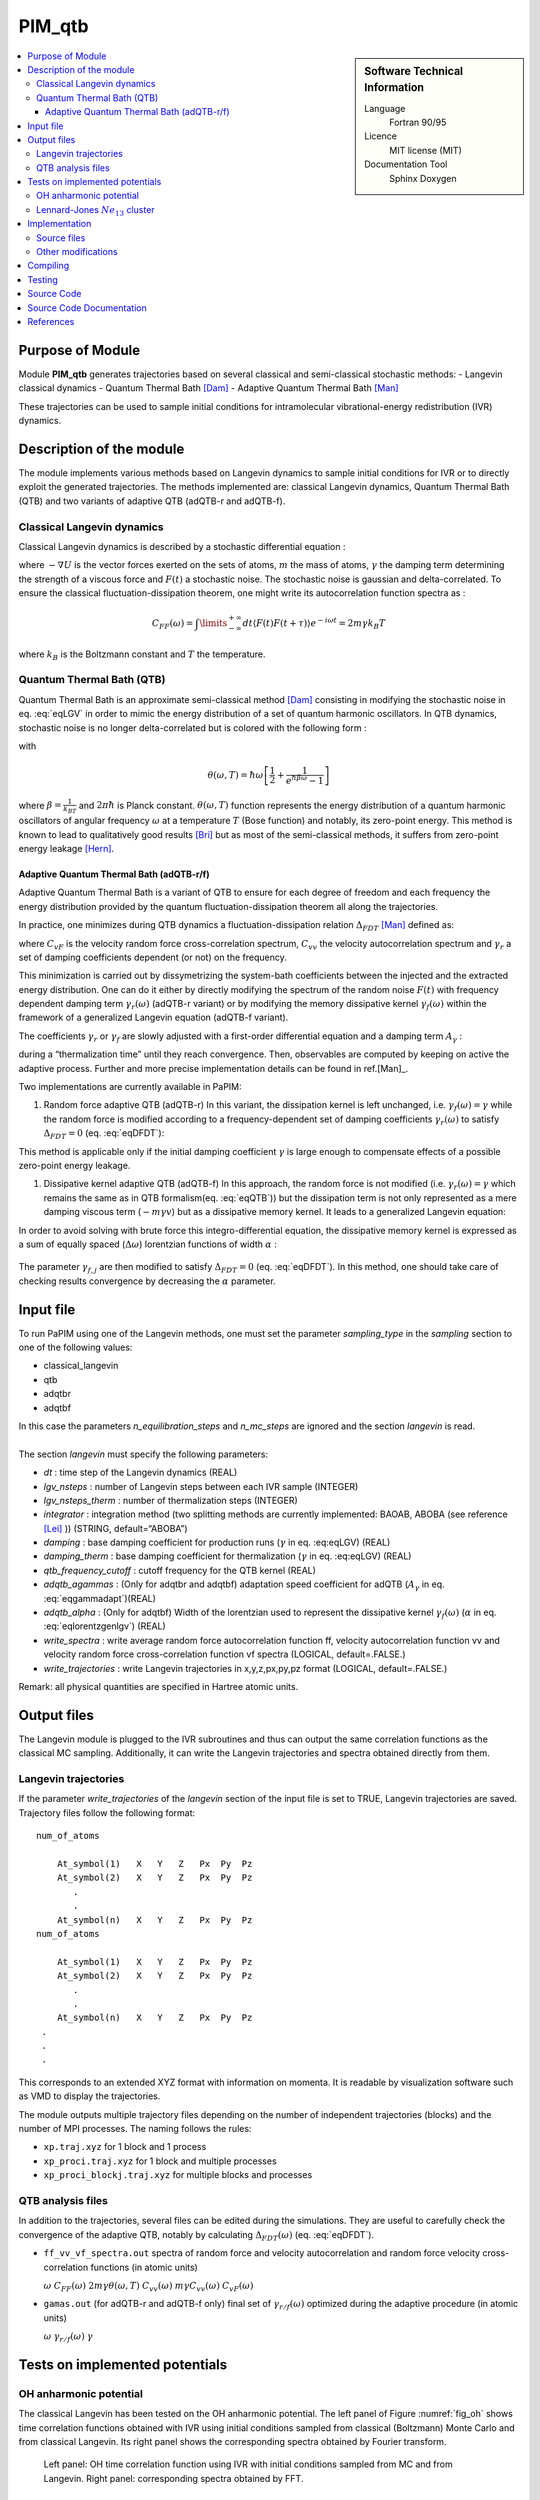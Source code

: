 .. _PIM_qtb:

#######
PIM_qtb
#######

.. sidebar:: Software Technical Information

  Language
    Fortran 90/95

  Licence
    MIT license (MIT)

  Documentation Tool
    Sphinx
    Doxygen

.. contents:: :local:


Purpose of Module
=================


Module **PIM_qtb**  generates trajectories based on several classical and semi-classical stochastic methods:
- Langevin classical dynamics
- Quantum Thermal Bath [Dam]_
- Adaptive Quantum Thermal Bath [Man]_ 

These trajectories can be used to sample initial conditions for intramolecular vibrational-energy redistribution (IVR) dynamics. 



Description of the module
=========================

The module implements various methods based on Langevin dynamics to
sample initial conditions for IVR or to directly exploit the generated
trajectories. The methods implemented are: classical Langevin dynamics,
Quantum Thermal Bath (QTB) and two variants of adaptive QTB (adQTB-r and
adQTB-f).

Classical Langevin dynamics
---------------------------

Classical Langevin dynamics is described by a stochastic differential
equation :

.. math::  m \dot v = -\nabla U -m \gamma v + F(t)
   :label: eqLGV

where :math:`-\nabla U` is the vector forces exerted on the sets of
atoms, :math:`m` the mass of atoms, :math:`\gamma` the damping term
determining the strength of a viscous force and :math:`F(t)` a
stochastic noise. The stochastic noise is gaussian and delta-correlated.
To ensure the classical fluctuation-dissipation theorem, one might write
its autocorrelation function spectra as :

.. math:: C_{FF}(\omega)= \int \limits_{-\infty}^{+\infty} dt \langle F(t) F(t+\tau) \rangle e^{-i \omega t}  = 2m \gamma  k_B T

where :math:`k_B` is the Boltzmann constant and :math:`T` the
temperature.

Quantum Thermal Bath (QTB)
--------------------------

Quantum Thermal Bath is an approximate semi-classical method
[Dam]_ consisting in modifying the
stochastic noise in eq. :eq:`eqLGV` in order to mimic the energy
distribution of a set of quantum harmonic oscillators. In QTB dynamics,
stochastic noise is no longer delta-correlated but is colored with the
following form :

.. math:: C_{FF}(\omega)=2m \gamma  \theta(\omega,T)
       :label: eqQTB

with

.. math:: \theta(\omega,T) = \hbar \omega \left[\frac{1}{2}+\frac{1}{e^{\hbar \beta \omega}-1}\right]

where :math:`\beta = \frac{1}{k_BT}` and :math:`2 \pi \hbar` is Planck
constant. :math:`\theta(\omega,T)` function represents the energy
distribution of a quantum harmonic oscillators of angular frequency
:math:`\omega` at a temperature :math:`T` (Bose function) and notably,
its zero-point energy. This method is known to lead to qualitatively
good results [Bri]_ but as most of the semi-classical methods, it suffers from zero-point energy leakage [Hern]_.

Adaptive Quantum Thermal Bath (adQTB-r/f)
~~~~~~~~~~~~~~~~~~~~~~~~~~~~~~~~~~~~~~~~~

Adaptive Quantum Thermal Bath is a variant of QTB to ensure for each
degree of freedom and each frequency the energy distribution provided by
the quantum fluctuation-dissipation theorem all along the trajectories.

In practice, one minimizes during QTB dynamics a fluctuation-dissipation
relation :math:`\Delta_{FDT}` [Man]_ defined
as:

.. math:: \Delta_{FDT} (\omega)  = {\rm{Re}} \left[C_{vF}(\omega)\right] - m \gamma_{r} (\omega) C_{vv} (\omega)  
    :label: eqDFDT

where :math:`C_{vF}` is the velocity random force cross-correlation
spectrum, :math:`C_{vv}` the velocity autocorrelation spectrum and
:math:`\gamma_{r}` a set of damping coefficients dependent (or not) on
the frequency.

This minimization is carried out by dissymetrizing the system-bath
coefficients between the injected and the extracted energy distribution.
One can do it either by directly modifying the spectrum of the random
noise :math:`F(t)` with frequency dependent damping term
:math:`\gamma_r(\omega)` (adQTB-r variant) or by modifying the memory
dissipative kernel :math:`\gamma_{f} (\omega)` within the framework of a
generalized Langevin equation (adQTB-f variant).

The coefficients :math:`\gamma_r` or :math:`\gamma_f` are slowly
adjusted with a first-order differential equation and a damping term
:math:`A_\gamma` :

.. math::  \frac{d }{dt}\gamma_{r/f} (\omega)  \propto  A_\gamma  \gamma \Delta_{FDT,r/f}(\omega,t)
       :label: eqgammadapt

during a “thermalization time” until they reach convergence. Then,
observables are computed by keeping on active the adaptive process.
Further and more precise implementation details can be found in ref.[Man]_.

Two implementations are currently available in PaPIM:

#. Random force adaptive QTB (adQTB-r) In this variant, the dissipation
   kernel is left unchanged, i.e. :math:`\gamma_{f}(\omega) = \gamma`
   while the random force is modified according to a frequency-dependent
   set of damping coefficients :math:`\gamma_r(\omega)` to satisfy
   :math:`\Delta_{FDT} = 0` (eq. :eq:`eqDFDT`):

   .. math:: C_{FF}(\omega)=2m \gamma_r(\omega)  \theta(\omega,T)
      :label: eqadQTBr

This method is applicable only if the initial damping coefficient
:math:`\gamma` is large enough to compensate effects of a possible
zero-point energy leakage.

#. Dissipative kernel adaptive QTB (adQTB-f) In this approach, the
   random force is not modified (i.e.
   :math:`\gamma_{r} (\omega) = \gamma` which remains the same as in QTB
   formalism(eq. :eq:`eqQTB`)) but the dissipation term is not only
   represented as a mere damping viscous term (:math:`-m \gamma v`) but
   as a dissipative memory kernel. It leads to a generalized Langevin
   equation:

   .. math:: m \dot v = -\nabla U -m \int_0^\infty \  \gamma_f(\tau) v(t-\tau) \ d\tau + F(t)
      :label: eqgenlgv

In order to avoid solving with brute force this integro-differential
equation, the dissipative memory kernel is expressed as a sum of
equally spaced (:math:`\Delta \omega`) lorentzian functions of width
:math:`\alpha` :

   .. math:: \gamma_f(\omega) = \frac{\Delta \omega}{\pi}\sum_{j=0}^{n_\omega} 
             \frac{ \gamma_{f,j} }{\alpha + i(\omega-\omega_j)} +\frac{ \gamma_{f,j}}{\alpha + i(\omega+\omega_j)}
      :label: eqlorentzgenlgv

The parameter :math:`\gamma_{f,j}` are then modified to satisfy
:math:`\Delta_{FDT} = 0` (eq. :eq:`eqDFDT`). In this method, one should take care of checking results convergence by decreasing the :math:`\alpha` parameter.

Input file
==========

To run PaPIM using one of the Langevin methods, one must set the
parameter *sampling\_type* in the *sampling* section to one of the
following values:

-  classical\_langevin

-  qtb

-  adqtbr

-  adqtbf

| In this case the parameters *n\_equilibration\_steps* and
  *n\_mc\_steps* are ignored and the section *langevin* is read.
|  
| The section *langevin* must specify the following parameters:

-  *dt* : time step of the Langevin dynamics (REAL)

-  *lgv\_nsteps* : number of Langevin steps between each IVR sample
   (INTEGER)

-  *lgv\_nsteps\_therm* : number of thermalization steps (INTEGER)

-  *integrator* : integration method (two splitting methods are
   currently implemented: BAOAB, ABOBA (see reference
   [Lei]_ )) (STRING,
   default=“ABOBA”)

-  *damping* : base damping coefficient for production runs
   (:math:`\gamma` in eq. :eq:eqLGV) (REAL)

-  *damping\_therm* : base damping coefficient for thermalization
   (:math:`\gamma` in eq. :eq:eqLGV) (REAL)

-  *qtb\_frequency\_cutoff* : cutoff frequency for the QTB kernel (REAL)

-  *adqtb\_agammas* : (Only for adqtbr and adqtbf) adaptation speed
   coefficient for adQTB (:math:`A_\gamma` in eq. :eq:`eqgammadapt`)(REAL)

-  *adqtb\_alpha* : (Only for adqtbf) Width of the lorentzian used to
   represent the dissipative kernel :math:`\gamma_f(\omega)`
   (:math:`\alpha` in eq. :eq:`eqlorentzgenlgv`) (REAL)

-  *write\_spectra* : write average random force autocorrelation
   function ff, velocity autocorrelation function vv and velocity random
   force cross-correlation function vf spectra (LOGICAL, default=.FALSE.)

-  *write\_trajectories* : write Langevin trajectories in x,y,z,px,py,pz
   format (LOGICAL, default=.FALSE.)

Remark: all physical quantities are specified in Hartree atomic units.

Output files
============

The Langevin module is plugged to the IVR subroutines and thus can
output the same correlation functions as the classical MC sampling.
Additionally, it can write the Langevin trajectories and spectra
obtained directly from them.

Langevin trajectories
---------------------

If the parameter *write\_trajectories* of the *langevin* section of the
input file is set to TRUE, Langevin trajectories are saved. Trajectory
files follow the following format:

::

    num_of_atoms

        At_symbol(1)   X   Y   Z   Px  Py  Pz 
        At_symbol(2)   X   Y   Z   Px  Py  Pz
           .
           .
        At_symbol(n)   X   Y   Z   Px  Py  Pz
    num_of_atoms

        At_symbol(1)   X   Y   Z   Px  Py  Pz 
        At_symbol(2)   X   Y   Z   Px  Py  Pz
           .
           .
        At_symbol(n)   X   Y   Z   Px  Py  Pz
     .
     .
     .

This corresponds to an extended XYZ format with information on momenta.
It is readable by visualization software such as VMD to display the
trajectories.

The module outputs multiple trajectory files depending on the number of
independent trajectories (blocks) and the number of MPI processes. The
naming follows the rules:

-  ``xp.traj.xyz`` for 1 block and 1 process

-  ``xp_proci.traj.xyz`` for 1 block and multiple processes

-  ``xp_proci_blockj.traj.xyz`` for multiple blocks and processes

QTB analysis files
------------------

In addition to the trajectories, several files can be edited during the
simulations. They are useful to carefully check the convergence of the
adaptive QTB, notably by calculating :math:`\Delta_{FDT}(\omega)` (eq. :eq:`eqDFDT`).

-  ``ff_vv_vf_spectra.out`` spectra of random force and velocity
   autocorrelation and random force velocity cross-correlation functions
   (in atomic units)

   :math:`\omega` :math:`C_{FF} (\omega)`
   :math:`2m \gamma  \theta(\omega,T)` :math:`C_{vv} (\omega)`
   :math:`m \gamma C_{vv} (\omega)` :math:`C_{vF} (\omega)`

-  ``gamas.out`` (for adQTB-r and adQTB-f only) final set of
   :math:`\gamma_{r/f} (\omega)` optimized during the adaptive procedure (in atomic units)

   :math:`\omega` :math:`\gamma_{r/f} (\omega)` :math:`\gamma`

Tests on implemented potentials
===============================

OH anharmonic potential
-----------------------


The classical Langevin has been tested on the OH anharmonic potential.
The left panel of Figure :numref:`fig_oh` shows time correlation functions
obtained with IVR using initial conditions sampled from classical
(Boltzmann) Monte Carlo and from classical Langevin. Its right panel
shows the corresponding spectra obtained by Fourier transform.

.. _fig_oh:
.. figure:: oh_lgv_vs_mc_mod.png

   Left panel: OH time correlation function using IVR with initial
   conditions sampled from MC and from Langevin. Right panel:
   corresponding spectra obtained by FFT.



Lennard-Jones :math:`Ne_{13}` cluster
-------------------------------------

A Lennard-Jones potential has been implemented in
``LennardJonesPot.f90`` with the following pair potential:

.. math::  V(r_{ij}) = \sum\limits_{i=1}^{N} \sum\limits_{j>i}^{N} 
   4 \epsilon  \left(  \left( \frac{\sigma}{r_{ij}} \right)^{12} 
   - \left( \frac{\sigma}{r_{ij}} \right)^6  \right)
   :label: eqLJ_pot

A confining pair potential (useful in the cases of small clusters) can
be added to eq. :eq:`eqLJ_pot`. A 4th order polynomial is used for
distances greater than a chosen distance :math:`r_{cont}`:

.. math:: V_{conf}(r_{ij}) = \sum \limits_{i=1}^{N} \sum \limits_{j > i}^{N} 
   \epsilon \left ( r_{ij} - r_{cont} \right)^4
   :label: eqLJ_cont

Parameters for this potential are specified in an external text file.
The file name is given in the input file using the parameter
*lennard\_jones\_parameters* in section *system*. The parameters to
specify are:

-  *epsil* : depth of the potential well :math:`\epsilon` (in Kelvin)
   (eq. :eq:`eqLJ_pot`)

-  *sigma* : distance for which the potential cancels :math:`\sigma` (in
   Å) (eq. :eq:`eqLJ_pot`)

-  *r\_cont* : minimum distance for which a confining potential
   :math:`r_{cont}` defined in eq. :eq:`eqLJ_cont` is applied (in Å)

The QTB and both adaptive methods were tested on a Ne13 cluster in order
to reproduce results from reference [Man]_.
The Lennard-Jones parameters which have been used are
:math:`epsil=34.9`, :math:`sigma=2.78` and :math:`r\_cont=10.` 5 runs of
8000 steps with 16000 initial time steps are used with all four methods
(Langevin, QTB, adQTB-r,adQTB-f). Damping term is set to 5.0e-5 atomic
units and adaptive coefficients :math:`A_\gamma` and :math:`\alpha` for
adQTB-f to 5.0e-6 atomic units. Pair correlation function is then
computed from the trajectories output with a Python script
``compute_g2r.py``. Results are shown in figure :numref:`fig_Ne13g2r` and are in
agreement with the ones of ref. [Man]_.

.. _fig_Ne13g2r:
.. figure:: Ne13_g2r.png
   
   Pair correlation function of Ne\ :math:`_{13}` cluster obtained with
   Langevin, QTB, adQTB-r and adQTB-f implemented with Langevin module
   in PaPIM. Reference curve calculated with Path Integral Molecular
   Dynamics (PIMD)



In this particular case, adaptive QTB leads to significantly better
results than both classical Langevin and QTB when comparing them to the
reference results obtained with PIMD (Path Integral Molecular Dynamics).

Implementation
==============

Langevin module is built with the fewest modifications possible in the
main and previous code of PaPIM. The main program of the sampler is in
the file ``langevin.f90``. It is structured in the same fashion as the
existing samplers (``PIM.f90`` and ``ClassMC.f90``) and only provides
the subroutine *langevin\_sampling* to the main program.

Source files
------------

The Langevin module is divided in multiple files:

-  ``langevin.f90``: contains the Langevin sampler and links the main
   code with the other files of the module

-  ``langevin_integrator.f90``: subroutines to integrate Langevin
   equations

-  ``langevin_analysis.f90``: spectral analysis tools for Langevin and
   (ad)QTB trajectories

-  ``qtb_random.f90``: generation of QTB colored noise and adaptation
   subroutines for adQTB

Other modifications
-------------------

Some other routines have been modified during the implementation of
Langevin module.

-  ``PaPIM.f90``: main code ; add calls to Langevin module

-  ``GlobType.f90``: add declarations for Langevin

-  ``ReadFiles.f90``: read input files


Compiling
=========

A Fortran 90/95 compiler with MPI wrapper is required for successful compilation of the code. 
Although the correlation function subroutines are serial, the remaining code is parallelized so MPI wrappers have to be used. 
Quantum correlation subroutines within PIM_qtb modules are compiled by executing the command ``make`` in the ``./source`` directory. 
The same make command generates a ``PaPIM.exe`` executable for testing of the correlation functions. 


Testing
=======

For PIM_qtb test purposes the ``numdiff`` package is used for automatic comparison purposes and should be made
available before running the tests, otherwise the ``diff`` command will be used automatically instead but the user
is warned that the test might fail due to numerical differences.
The user is advised to download and install ``numdiff`` from `here <http://www.nongnu.org/numdiff/>`_.
Tests and corresponding reference values are located in sub-directories ``./tests/xxx``, where ``xxx`` stands 
for ``oh`` and ``lj`` systems. 
``lj`` tests also requires a Python distribution.
Before running the tests the code has to be properly compiled by running the ``make`` command in the 
``./source`` sub-directory:


Tests can be executed automatically by running the command in the ``./tests`` sub-directory :
#. ``./test+lgv.sh`` for tests on OH bonds compared to previous classical implementation  
#. ``./test_lj.sh`` for tests on a Ne:. 
All test are executed on one processor core.
Due to small numerical discrepancies between generated outputs and reference values which can cause the tests to fail, 
the user is advised to manually examine the numerical differences between generated output and the corresponding 
reference values in case the tests fail. 


Source Code
===========

The PIM_qtb module source code is located at: https://gitlab.e-cam2020.eu:10443/thomas.ple/PIM.git (Temporary link).


Source Code Documentation
=========================

The documentation can also be compiled by executing the following commands in ``./doc/QTB_doc`` directory with "Sphinx" (documentation tool) python module installed:

::

   sphinx-build -b html source build
   make html

The source code documentation can be generated automatically in ``./doc`` sub-directory, 
html and latex format, by executing the following command in the ``./doc`` directory:

::

	doxygen PIMqcf_doxygen_settings

References
==========
.. [Dam] H. Dammak, Y. Chalopin, M. Laroche, M. Hayoun, J.-J. Greffet,  Quantum Thermal Bath for Molecular Dynamics Simulation, Phys. Rev. Lett. 103 (2009) 190601.

.. [Man] E. Mangaud,  S. Huppert,  T. Plé,  P. Depondt,  S. Bonella,  F. Finocchi, The Fluctuation–Dissipation Theorem as a Diagnosis and Cure for Zero-Point Energy Leakage in Quantum Thermal Bath Simulations, J. Chem. Th. Comput. 15 (2019) 2863-2880.

.. [Bri] F. Brieuc, Y. Bronstein, H. Dammak, P. Depondt, F. Finocchi, M. Hayoun,  Zero-point energy leakage in quantum thermal bath molecular dynamics simulations,  J. Chem. Th. Comput. 12 (2016) 5688–5697.

.. [Hern] J.  Hern'andez-Rojas,  F.  Calvo,  E.  G.  Noya,   Applicability  of  Quantum Thermal Baths to Complex Many-Body Systems with Various Degrees of Anharmonicity, Journal of Chemical Theory and Computation 11 (2015) 861–870.

.. [Lei] B. Leimkuhler,  C. Matthews,  Rational Construction of Stochastic Numerical Methods for Molecular Sampling, Applied Mathematics Research eXpress (2012).



